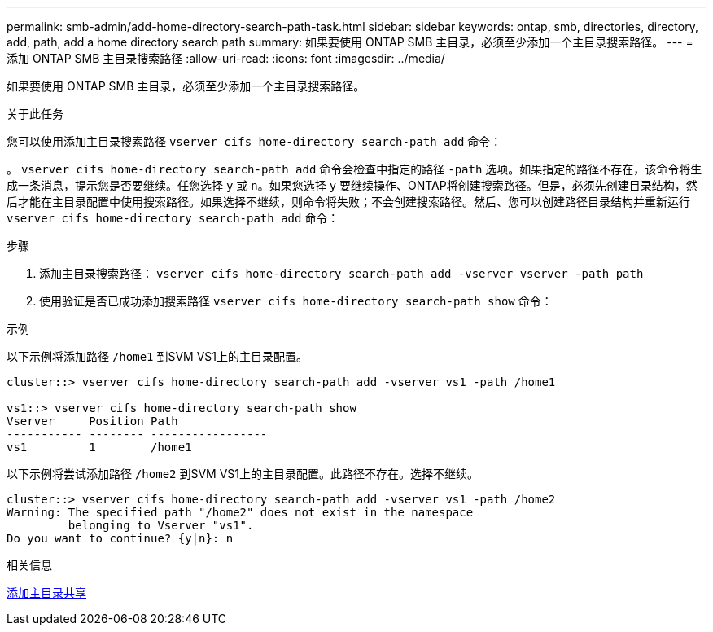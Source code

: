 ---
permalink: smb-admin/add-home-directory-search-path-task.html 
sidebar: sidebar 
keywords: ontap, smb, directories, directory, add, path, add a home directory search path 
summary: 如果要使用 ONTAP SMB 主目录，必须至少添加一个主目录搜索路径。 
---
= 添加 ONTAP SMB 主目录搜索路径
:allow-uri-read: 
:icons: font
:imagesdir: ../media/


[role="lead"]
如果要使用 ONTAP SMB 主目录，必须至少添加一个主目录搜索路径。

.关于此任务
您可以使用添加主目录搜索路径 `vserver cifs home-directory search-path add` 命令：

。 `vserver cifs home-directory search-path add` 命令会检查中指定的路径 `-path` 选项。如果指定的路径不存在，该命令将生成一条消息，提示您是否要继续。任您选择 `y` 或 `n`。如果您选择 `y` 要继续操作、ONTAP将创建搜索路径。但是，必须先创建目录结构，然后才能在主目录配置中使用搜索路径。如果选择不继续，则命令将失败；不会创建搜索路径。然后、您可以创建路径目录结构并重新运行 `vserver cifs home-directory search-path add` 命令：

.步骤
. 添加主目录搜索路径： `vserver cifs home-directory search-path add -vserver vserver -path path`
. 使用验证是否已成功添加搜索路径 `vserver cifs home-directory search-path show` 命令：


.示例
以下示例将添加路径 `/home1` 到SVM VS1上的主目录配置。

[listing]
----
cluster::> vserver cifs home-directory search-path add -vserver vs1 -path /home1

vs1::> vserver cifs home-directory search-path show
Vserver     Position Path
----------- -------- -----------------
vs1         1        /home1
----
以下示例将尝试添加路径 `/home2` 到SVM VS1上的主目录配置。此路径不存在。选择不继续。

[listing]
----
cluster::> vserver cifs home-directory search-path add -vserver vs1 -path /home2
Warning: The specified path "/home2" does not exist in the namespace
         belonging to Vserver "vs1".
Do you want to continue? {y|n}: n
----
.相关信息
xref:add-home-directory-share-task.adoc[添加主目录共享]
